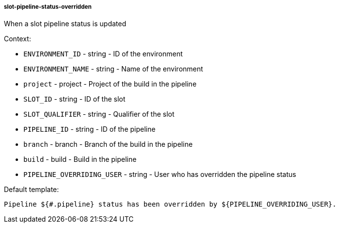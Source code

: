 [[event-slot-pipeline-status-overridden]]
===== slot-pipeline-status-overridden

When a slot pipeline status is updated

Context:

* `ENVIRONMENT_ID` - string - ID of the environment
* `ENVIRONMENT_NAME` - string - Name of the environment
* `project` - project - Project of the build in the pipeline
* `SLOT_ID` - string - ID of the slot
* `SLOT_QUALIFIER` - string - Qualifier of the slot
* `PIPELINE_ID` - string - ID of the pipeline
* `branch` - branch - Branch of the build in the pipeline
* `build` - build - Build in the pipeline
* `PIPELINE_OVERRIDING_USER` - string - User who has overridden the pipeline status

Default template:

[source]
----
Pipeline ${#.pipeline} status has been overridden by ${PIPELINE_OVERRIDING_USER}.
----

